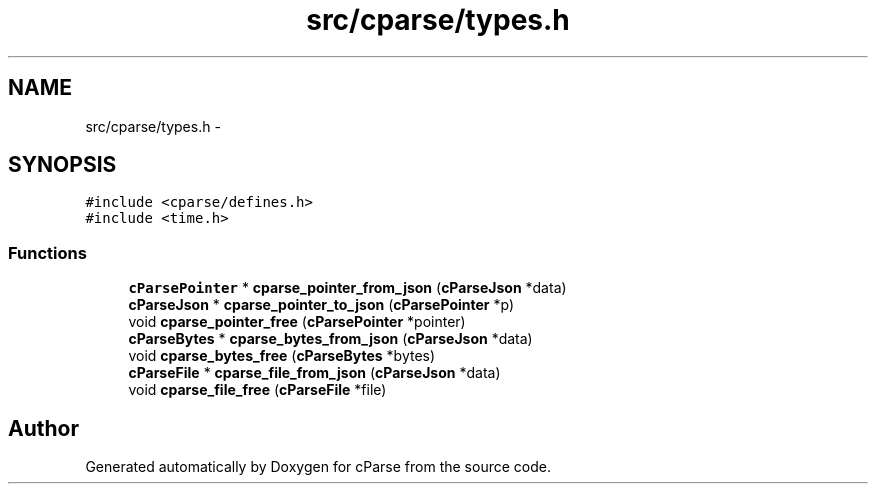 .TH "src/cparse/types.h" 3 "Thu Feb 26 2015" "Version 0.1" "cParse" \" -*- nroff -*-
.ad l
.nh
.SH NAME
src/cparse/types.h \- 
.SH SYNOPSIS
.br
.PP
\fC#include <cparse/defines\&.h>\fP
.br
\fC#include <time\&.h>\fP
.br

.SS "Functions"

.in +1c
.ti -1c
.RI "\fBcParsePointer\fP * \fBcparse_pointer_from_json\fP (\fBcParseJson\fP *data)"
.br
.ti -1c
.RI "\fBcParseJson\fP * \fBcparse_pointer_to_json\fP (\fBcParsePointer\fP *p)"
.br
.ti -1c
.RI "void \fBcparse_pointer_free\fP (\fBcParsePointer\fP *pointer)"
.br
.ti -1c
.RI "\fBcParseBytes\fP * \fBcparse_bytes_from_json\fP (\fBcParseJson\fP *data)"
.br
.ti -1c
.RI "void \fBcparse_bytes_free\fP (\fBcParseBytes\fP *bytes)"
.br
.ti -1c
.RI "\fBcParseFile\fP * \fBcparse_file_from_json\fP (\fBcParseJson\fP *data)"
.br
.ti -1c
.RI "void \fBcparse_file_free\fP (\fBcParseFile\fP *file)"
.br
.in -1c
.SH "Author"
.PP 
Generated automatically by Doxygen for cParse from the source code\&.
